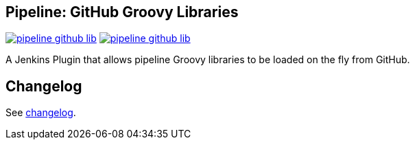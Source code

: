 == Pipeline: GitHub Groovy Libraries

image:https://img.shields.io/jenkins/plugin/v/pipeline-github-lib.svg[link="https://plugins.jenkins.io/pipeline-github-lib"]
image:https://img.shields.io/jenkins/plugin/i/pipeline-github-lib.svg[link="https://plugins.jenkins.io/pipeline-github-lib"]

A Jenkins Plugin that allows pipeline Groovy libraries to be loaded on the fly from GitHub.

## Changelog

See link:./CHANGES.adoc[changelog].
